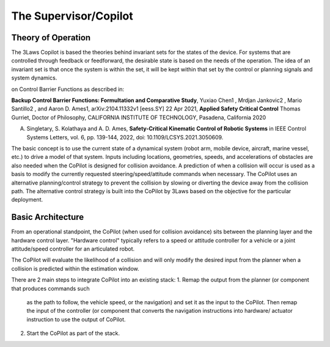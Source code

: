 The Supervisor/Copilot
======================

Theory of Operation
-------------------

The 3Laws Copilot is based the theories behind invariant sets for the states
of the device. For systems that
are controlled through feedback or feedforward, the desirable state is based
on the needs of the operation. The idea of an invariant set is that once the
system is within the set, it will be kept within that set by the control or
planning signals and system dynamics.  

on Control Barrier Functions as described in:

**Backup Control Barrier Functions: Formultation and Comparative Study**,
Yuxiao Chen1 , Mrdjan Jankovic2 , Mario Santillo2 , and Aaron D. Ames1,
arXiv:2104.11332v1 [eess.SY] 22 Apr 2021, **Applied Safety Critical Control**
Thomas Gurriet, Doctor of Philosophy, CALIFORNIA INSTITUTE OF TECHNOLOGY, Pasadena, California 2020

A. Singletary, S. Kolathaya and A. D. Ames, **Safety-Critical Kinematic Control of Robotic Systems** in IEEE Control Systems Letters, vol. 6, pp. 139-144, 2022, doi: 10.1109/LCSYS.2021.3050609.

The basic concept is to use the current state of a dynamical system (robot arm,
mobile device, aircraft, marine vessel, etc.) to drive a model of that system.
Inputs including locations, geometries, speeds, and accelerations of obstacles
are also needed when the CoPilot is designed for collision avoidance. A prediction
of when a collision will occur is used as a basis to modify the currently
requested steering/speed/attitude commands when necessary.  The CoPilot uses
an alternative planning/control strategy to prevent the collision by
slowing or diverting the device away from the collision path.  The alternative
control strategy is built into the CoPilot by 3Laws based on the objective
for the particular deployment.

Basic Architecture
------------------

From an operational standpoint, the CoPilot (when used for collision avoidance)
sits between the planning layer and the hardware control layer.  "Hardware control"
typically refers to a speed or attitude controller for a vehicle or a joint
attitude/speed controller for an articulated robot.

.. image:: data/supervisor_architecture_1.png
   :width: 700px
   :alt: CoPilot Architecture showing inputs and outputs from a typical Copilot

The CoPilot will evaluate the likelihood of a collision and will only modify
the desired input from the planner when a collision is predicted within the
estimation window.

.. image:: data/supervisor_architecture_1b.png
   :width: 700px
   :alt: CoPilot Architecture showing inputs and outputs from a typical Copilot

There are 2 main steps to integrate CoPilot into an existing stack:
1. Remap the output from the planner (or component that produces commands such
   as the path to follow, the vehicle speed, or the navigation) and set it as
   the input to the CoPilot.  Then remap the input of the controller (or
   component that converts the navigation instructions into hardware/
   actuator instruction to use the output of CoPilot.
2. Start the CoPilot as part of the stack.
   
